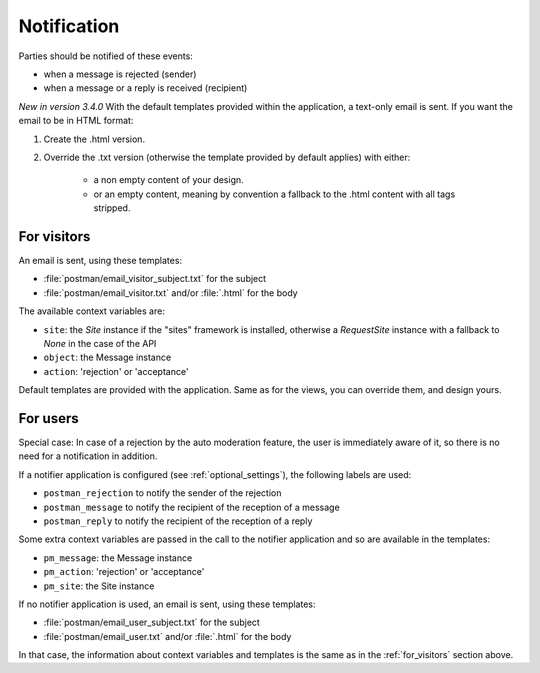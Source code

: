 Notification
============

Parties should be notified of these events:

* when a message is rejected (sender)
* when a message or a reply is received (recipient)

*New in version 3.4.0*
With the default templates provided within the application, a text-only email is sent.
If you want the email to be in HTML format:

1. Create the .html version.
#. Override the .txt version (otherwise the template provided by default applies) with either:

    - a non empty content of your design.
    - or an empty content, meaning by convention a fallback to the .html content with all tags stripped.

.. _for_visitors:

For visitors
------------
An email is sent, using these templates:

* :file:`postman/email_visitor_subject.txt` for the subject
* :file:`postman/email_visitor.txt` and/or :file:`.html` for the body

The available context variables are:

* ``site``: the *Site* instance if the "sites" framework is installed, otherwise a *RequestSite* instance
  with a fallback to *None* in the case of the API
* ``object``: the Message instance
* ``action``: 'rejection' or 'acceptance'

Default templates are provided with the application. Same as for the views, you can override them,
and design yours.

For users
---------
Special case: In case of a rejection by the auto moderation feature, the user is immediately aware of it,
so there is no need for a notification in addition.

If a notifier application is configured (see :ref:`optional_settings`), the following labels are used:

* ``postman_rejection`` to notify the sender of the rejection
* ``postman_message`` to notify the recipient of the reception of a message
* ``postman_reply`` to notify the recipient of the reception of a reply

Some extra context variables are passed in the call to the notifier application
and so are available in the templates:

* ``pm_message``: the Message instance
* ``pm_action``: 'rejection' or 'acceptance'
* ``pm_site``: the Site instance

If no notifier application is used, an email is sent, using these templates:

* :file:`postman/email_user_subject.txt` for the subject
* :file:`postman/email_user.txt` and/or :file:`.html` for the body

In that case, the information about context variables and templates is the same
as in the :ref:`for_visitors` section above.
